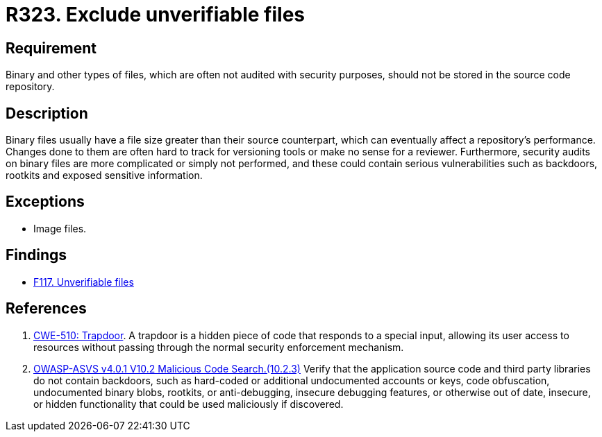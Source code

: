 :slug: rules/323/
:category: source
:description: This requirement establishes the importance of avoiding the inclusion of binary files in source code repositories.
:keywords: Files, Source Code, Binary, Repository, CWE, ASVS, Rules, Ethical Hacking, Pentesting
:rules: yes

= R323. Exclude unverifiable files

== Requirement

Binary and other types of files,
which are often not audited with security purposes,
should not be stored in the source code repository.

== Description

Binary files usually have a file size greater than their source counterpart,
which can eventually affect a repository's performance.
Changes done to them are often hard to track for versioning tools
or make no sense for a reviewer.
Furthermore, security audits on binary files are more complicated or simply
not performed,
and these could contain serious vulnerabilities such as backdoors, rootkits
and exposed sensitive information.

== Exceptions

* Image files.

== Findings

* [inner]#link:/findings/117/[F117. Unverifiable files]#

== References

. [[r1]] link:https://cwe.mitre.org/data/definitions/510.html[CWE-510: Trapdoor].
A trapdoor is a hidden piece of code that responds to a special input,
allowing its user access to resources without passing through the normal
security enforcement mechanism.

. [[r2]] link:https://owasp.org/www-project-application-security-verification-standard/[OWASP-ASVS v4.0.1
V10.2 Malicious Code Search.(10.2.3)]
Verify that the application source code and third party libraries do not contain
backdoors,
such as hard-coded or additional undocumented accounts or keys,
code obfuscation, undocumented binary blobs, rootkits,
or anti-debugging, insecure debugging features,
or otherwise out of date, insecure, or hidden functionality that could be used
maliciously if discovered.
